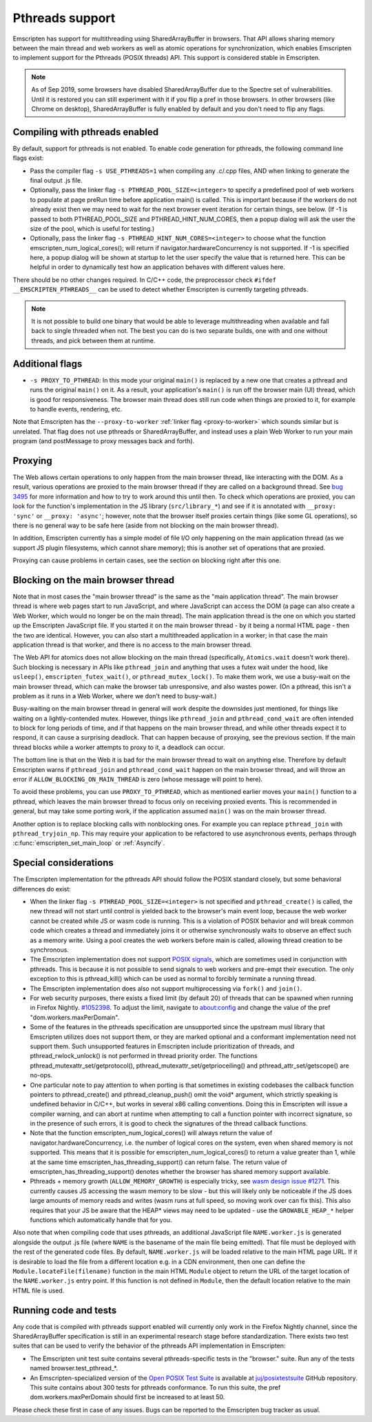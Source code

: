 .. Pthreads support:

==============================
Pthreads support
==============================

Emscripten has support for multithreading using SharedArrayBuffer in browsers. That API allows sharing memory between the main thread and web workers as well as atomic operations for synchronization, which enables Emscripten to implement support for the Pthreads (POSIX threads) API. This support is considered stable in Emscripten.

.. note:: As of Sep 2019, some browsers have disabled SharedArrayBuffer due to
          the Spectre set of vulnerabilities. Until it is restored you can still
          experiment with it if you flip a pref in those browsers. In other
          browsers (like Chrome on desktop), SharedArrayBuffer is fully enabled
          by default and you don't need to flip any flags.

Compiling with pthreads enabled
===============================

By default, support for pthreads is not enabled. To enable code generation for pthreads, the following command line flags exist:

- Pass the compiler flag ``-s USE_PTHREADS=1`` when compiling any .c/.cpp files, AND when linking to generate the final output .js file.
- Optionally, pass the linker flag ``-s PTHREAD_POOL_SIZE=<integer>`` to specify a predefined pool of web workers to populate at page preRun time before application main() is called. This is important because if the workers do not already exist then we may need to wait for the next browser event iteration for certain things, see below. (If -1 is passed to both PTHREAD_POOL_SIZE and PTHREAD_HINT_NUM_CORES, then a popup dialog will ask the user the size of the pool, which is useful for testing.)
- Optionally, pass the linker flag ``-s PTHREAD_HINT_NUM_CORES=<integer>`` to choose what the function emscripten_num_logical_cores(); will return if navigator.hardwareConcurrency is not supported. If -1 is specified here, a popup dialog will be shown at startup to let the user specify the value that is returned here. This can be helpful in order to dynamically test how an application behaves with different values here.

There should be no other changes required. In C/C++ code, the preprocessor check ``#ifdef __EMSCRIPTEN_PTHREADS__`` can be used to detect whether Emscripten is currently targeting pthreads.

.. note:: It is not possible to build one binary that would be able to leverage
    multithreading when available and fall back to single threaded when not. The
    best you can do is two separate builds, one with and one
    without threads, and pick between them at runtime.

Additional flags
================

- ``-s PROXY_TO_PTHREAD``: In this mode your original ``main()`` is replaced by
  a new one that creates a pthread and runs the original ``main()`` on it. As a
  result, your application's ``main()`` is run off the browser main (UI) thread,
  which is good for responsiveness. The browser main thread does still run code
  when things are proxied to it, for example to handle events, rendering, etc.

Note that Emscripten has the
``--proxy-to-worker`` :ref:`linker flag <proxy-to-worker>` which sounds similar
but is unrelated. That flag does not use pthreads or SharedArrayBuffer, and
instead uses a plain Web Worker to run your main program (and postMessage to
proxy messages back and forth).

Proxying
========

The Web allows certain operations to only happen from the main browser thread,
like interacting with the DOM. As a result, various operations are proxied to
the main browser thread if they are called on a background thread. See
`bug 3495 <https://github.com/emscripten-core/emscripten/issues/3495>`_ for
more information and how to try to work around this until then. To check which
operations are proxied, you can look for the function's implementation in
the JS library (``src/library_*``) and see if it is annotated with
``__proxy: 'sync'`` or ``__proxy: 'async'``; however, note that the browser
itself proxies certain things (like some GL operations), so there is no
general way to be safe here (aside from not blocking on the main browser
thread).

In addition, Emscripten currently has a simple model of file I/O only happening
on the main application thread (as we support JS plugin filesystems, which
cannot share memory); this is another set of operations that are proxied.

Proxying can cause problems in certain cases, see the section on blocking right
after this one.

Blocking on the main browser thread
===================================

Note that in most cases the "main browser thread" is the same as the "main
application thread". The main browser thread is where web pages start to run
JavaScript, and where JavaScript can access the DOM (a page can also create a Web
Worker, which would no longer be on the main thread). The main application
thread is the one on which you started up the Emscripten JavaScript file. If you
started it on the main browser thread - by it being a normal HTML page - then
the two are identical. However, you can also start a multithreaded application
in a worker; in that case the main application thread is that worker, and there
is no access to the main browser thread.

The Web API for atomics does not allow blocking on the main thread
(specifically, ``Atomics.wait`` doesn't work there). Such blocking is
necessary in APIs like ``pthread_join`` and anything that uses a futex wait
under the hood, like ``usleep()``, ``emscripten_futex_wait()``, or
``pthread_mutex_lock()``. To make them work, we use a busy-wait on the main
browser thread, which can make the browser tab unresponsive, and also wastes
power. (On a pthread, this isn't a problem as it runs in a Web Worker, where
we don't need to busy-wait.)

Busy-waiting on the main browser thread in general will work despite the
downsides just mentioned, for things like waiting on a lightly-contended mutex.
However, things like ``pthread_join`` and ``pthread_cond_wait``
are often intended to block for long periods of time, and if that
happens on the main browser thread, and while other threads expect it to
respond, it can cause a surprising deadlock. That can happen because of
proxying, see the previous section. If the main thread blocks while a worker
attempts to proxy to it, a deadlock can occur.

The bottom line is that on the Web it is bad for the main browser thread to
wait on anything else. Therefore by default Emscripten warns if
``pthread_join`` and ``pthread_cond_wait`` happen on the main browser thread,
and will throw an error if ``ALLOW_BLOCKING_ON_MAIN_THREAD`` is zero
(whose message will point to here).

To avoid these problems, you can use ``PROXY_TO_PTHREAD``, which as
mentioned earlier moves your ``main()`` function to a pthread, which leaves
the main browser thread to focus only on receiving proxied events. This is
recommended in general, but may take some porting work, if the application
assumed ``main()`` was on the main browser thread.

Another option is to replace blocking calls with nonblocking ones. For example
you can replace ``pthread_join`` with ``pthread_tryjoin_np``. This may require
your application to be refactored to use asynchronous events, perhaps through
:c:func:`emscripten_set_main_loop` or :ref:`Asyncify`.

Special considerations
======================

The Emscripten implementation for the pthreads API should follow the POSIX standard closely, but some behavioral differences do exist:

- When the linker flag ``-s PTHREAD_POOL_SIZE=<integer>`` is not specified and ``pthread_create()`` is called, the new thread will not start until control is yielded back to the browser's main event loop, because the web worker cannot be created while JS or wasm code is running. This is a violation of POSIX behavior and will break common code which creates a thread and immediately joins it or otherwise synchronously waits to observe an effect such as a memory write. Using a pool creates the web workers before main is called, allowing thread creation to be synchronous.

- The Emscripten implementation does not support `POSIX signals <http://man7.org/linux/man-pages/man7/signal.7.html>`_, which are sometimes used in conjunction with pthreads. This is because it is not possible to send signals to web workers and pre-empt their execution. The only exception to this is pthread_kill() which can be used as normal to forcibly terminate a running thread.

- The Emscripten implementation does also not support multiprocessing via ``fork()`` and ``join()``.

- For web security purposes, there exists a fixed limit (by default 20) of threads that can be spawned when running in Firefox Nightly. `#1052398 <https://bugzilla.mozilla.org/show_bug.cgi?id=1052398>`_. To adjust the limit, navigate to about:config and change the value of the pref "dom.workers.maxPerDomain".

- Some of the features in the pthreads specification are unsupported since the upstream musl library that Emscripten utilizes does not support them, or they are marked optional and a conformant implementation need not support them. Such unsupported features in Emscripten include prioritization of threads, and pthread_rwlock_unlock() is not performed in thread priority order. The functions pthread_mutexattr_set/getprotocol(), pthread_mutexattr_set/getprioceiling() and pthread_attr_set/getscope() are no-ops.

- One particular note to pay attention to when porting is that sometimes in existing codebases the callback function pointers to pthread_create() and pthread_cleanup_push() omit the void* argument, which strictly speaking is undefined behavior in C/C++, but works in several x86 calling conventions. Doing this in Emscripten will issue a compiler warning, and can abort at runtime when attempting to call a function pointer with incorrect signature, so in the presence of such errors, it is good to check the signatures of the thread callback functions.

- Note that the function emscripten_num_logical_cores() will always return the value of navigator.hardwareConcurrency, i.e. the number of logical cores on the system, even when shared memory is not supported. This means that it is possible for emscripten_num_logical_cores() to return a value greater than 1, while at the same time emscripten_has_threading_support() can return false. The return value of emscripten_has_threading_support() denotes whether the browser has shared memory support available.

- Pthreads + memory growth (``ALLOW_MEMORY_GROWTH``) is especially tricky, see `wasm design issue #1271 <https://github.com/WebAssembly/design/issues/1271>`_. This currently causes JS accessing the wasm memory to be slow - but this will likely only be noticeable if the JS does large amounts of memory reads and writes (wasm runs at full speed, so moving work over can fix this). This also requires that your JS be aware that the HEAP* views may need to be updated - use the ``GROWABLE_HEAP_*`` helper functions which automatically handle that for you.

Also note that when compiling code that uses pthreads, an additional JavaScript file ``NAME.worker.js`` is generated alongside the output .js file (where ``NAME`` is the basename of the main file being emitted). That file must be deployed with the rest of the generated code files. By default, ``NAME.worker.js`` will be loaded relative to the main HTML page URL. If it is desirable to load the file from a different location e.g. in a CDN environment, then one can define the ``Module.locateFile(filename)`` function in the main HTML ``Module`` object to return the URL of the target location of the ``NAME.worker.js`` entry point. If this function is not defined in ``Module``, then the default location relative to the main HTML file is used.

Running code and tests
======================

Any code that is compiled with pthreads support enabled will currently only work in the Firefox Nightly channel, since the SharedArrayBuffer specification is still in an experimental research stage before standardization. There exists two test suites that can be used to verify the behavior of the pthreads API implementation in Emscripten:

- The Emscripten unit test suite contains several pthreads-specific tests in the "browser." suite. Run any of the tests named browser.test_pthread_*.

- An Emscripten-specialized version of the `Open POSIX Test Suite <http://posixtest.sourceforge.net/>`_ is available at `juj/posixtestsuite <https://github.com/juj/posixtestsuite>`_ GitHub repository. This suite contains about 300 tests for pthreads conformance. To run this suite, the pref dom.workers.maxPerDomain should first be increased to at least 50.

Please check these first in case of any issues. Bugs can be reported to the Emscripten bug tracker as usual.
